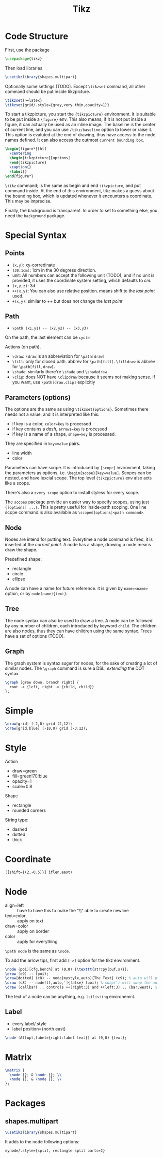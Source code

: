 #+TITLE: Tikz

* Code Structure
First, use the package
#+BEGIN_SRC latex
  \usepackage{tikz}
#+END_SRC

Then load libraries
#+BEGIN_SRC latex
  \usetikzlibrary{shapes.multipart}
#+END_SRC

Optionally some settings (TODO). Except =\tikzset= command, all other
command should be put inside tikzpicture.
#+BEGIN_SRC latex
  \tikzset{>=latex}
  \tikzset{grid/.style={gray,very thin,opacity=1}}
#+END_SRC


To start a tikzpicture, you start the ={tikzpicture}= environment. It
is suitable to be put inside a ={figure}= env. This also means, if it
is not put inside a figure, it can actually be used as an inline
image. The baseline is the center of current line, and you can use
=/tikz/baseline= option to lower or raise it. This option is evaluted
at the end of drawing, thus have access to the node names defined. It
can also access the outmost =current bounding box=.
#+BEGIN_SRC latex
  \begin{figure*}[ht]
    \centering
    \begin{tikzpicture}[options]
    \end{tikzpicture}
    \caption{}
    \label{}
  \end{figure*}
#+END_SRC

=\tikz= command; is the same as begin and end =tikzpicture=, and put
command inside. At the end of this environment, tikz makes a guess
about the bounding box, which is updated whenever it encounters a
coordinate. This may be imprecise.

Finally, the background is transparent. In order to set to something
else, you need the =background= package.

# The most common errors for tikz are:
# - miss semicolon
# - miss curly braces
# - miss include tikz library

* Special Syntax
** Points
- =(x,y)=: xy-corredinate
- =(30:1cm)=: 1cm in the 30 degress direction.
- unit: All numbers can accept the following unit (TODO), and if no
  unit is provided, it uses the coordinate system setting, which
  defaults to /cm/.
- =(x,y,z)=: 3d
- =++(x,y)=: You can also use relative position.  means shift to the
  /last point/ used.
- =+(x,y)=: similar to ++ but does not change the /last point/

** Path
- =\path (x1,y1) -- (x2,y2) -- (x3,y3)=

On the path, the last element can be =cycle=

Actions (on path).
- =\draw=: =\draw= is an abbreviation for =\path[draw]=
- =\fill=: only for closed path. abbrev for =\path[fill]=. =\filldraw=
  is abbrev for =\path[fill,draw]=.
- =\shade=: similarly there're =\shade= and =\shadedraw=
- =\clip=: does NOT have =\clipdraw= because it seems not making
  sense. If you want, use =\path[draw,clip]= explicitly

** Parameters (options)
The options are the same as using =\tikzset{options}=. Sometimes there
needs not a value, and it is interpreted like this:
- If key is a color, ~color=key~ is processed
- if key contains a /dash/, ~arrows=key~ is processed
- if key is a name of a shape, ~shape=key~ is processed.

They are specified in =key=value= pairs.

- line width
- color

Parameters can have scope. It is introduced by ={scope}= invironment,
taking the parameters as options,
i.e. ~\begin{scope}[key=value]~. Scopes can be nested, and have
lexcial scope. The top level ={tikzpicture}= env also acts like a
scope.

There's also a =every scope= option to install styless for every
scope.

The =scopes= package provide an easier way to specify scopes, using
just ={[options] ...}=. This is pretty useful for inside-path
scoping. One line scope command is also available as
=\scoped[options]<path command>=.

** Node
Nodes are intend for putting text. Everytime a node command is fired,
it is inserted at the /current point/. A node has a shape, drawing a
node means draw the shape.

Predefined shape:
- rectangle
- circle
- ellipse

A node can have a name for future reference. It is given by
~name=<name>~ option, or by =node(name){text}=.
** Tree
The node syntax can also be used to draw a tree. A node can be
followed by any number of children, each introduced by keyword
=child=. The children are also nodes, thus they can have children
using the same syntax. Trees have a set of options (TODO).

** Graph
The graph system is syntax suger for nodes, for the sake of creating a
lot of similar nodes. The =\graph= command is sure a DSL, /extending/
the DOT syntax.

#+BEGIN_SRC latex
\graph [grow down, branch right] {
  root -> {left, right -> {child, child}}
};
#+END_SRC




* Simple
#+BEGIN_SRC latex
  \draw[grid] (-2,0) grid (2,12);
  \draw[grid,blue] (-10,0) grid (-3,12);
#+END_SRC
* Style

Action
- draw=green
- fill=green!70!blue
- opacity=1
- scale=0.8

Shape
- rectangle
- rounded corners

String type:
- dashed
- dotted
- thick

* Coordinate
#+BEGIN_SRC latex
([shift={(2,-0.5)}] iflen.east)
#+END_SRC

* Node
- align=left :: have to have this to make the "\\" able to create
     newline
- text=color :: apply on text
- draw=color :: apply on border
- color :: apply for everything

=\path node=  is the same as =\node=.

To add the arrow tips, first add =[->]= option for the tikz environment.

#+BEGIN_SRC latex
\node (poi)[cfg,bench] at (0,0) {\texttt{strcpy(buf,s)}};
\draw (c9) -- (poi);
\draw[dotted] (c8) -- node[mystyle,auto]{The Text} (c9); % auto will place the label above the edge
\draw (c8) -- node[tf,auto,']{false} (poi); % swap(') will swap the auto label to the other half
\draw (callbar) .. controls ++(right:3) and +(left:3) .. (bar.west); % edge that curves
#+END_SRC


The text of a node can be anything, e.g. =lstlisting= environemnt.


** Label
- every label/.style
- label position={north east}

#+BEGIN_SRC latex
\node (A)[opt,label={right:label text}] at (0,0) {text};
#+END_SRC

* Matrix
#+BEGIN_SRC latex
\matrix {
  \node {}; & \node {}; \\
  \node {}; & \node {}; \\
};
#+END_SRC

* Packages
** shapes.multipart
#+BEGIN_SRC latex
\usetikzlibrary{shapes.multipart}
#+END_SRC

It adds to the node following options:
#+BEGIN_EXAMPLE
mynode/.style={split, rectangle split parts=2}
#+END_EXAMPLE

